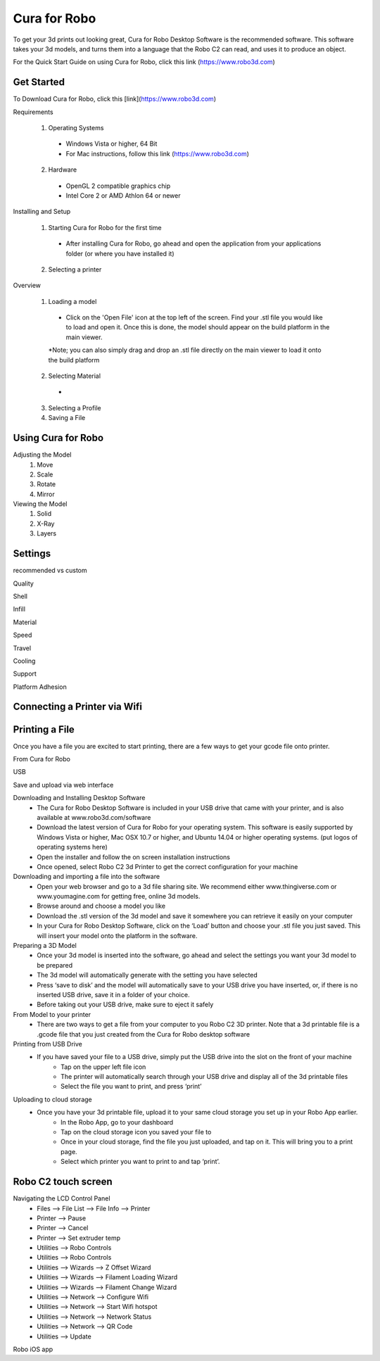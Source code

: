 .. Sphinx RTD theme demo documentation master file, created by
   sphinx-quickstart on Sun Nov  3 11:56:36 2013.
   You can adapt this file completely to your liking, but it should at least
   contain the root `toctree` directive.

=================================================
Cura for Robo
=================================================
To get your 3d prints out looking great, Cura for Robo Desktop Software is the recommended software. This software takes your 3d models, and turns them into a language that the Robo C2 can read, and uses it to produce an object. 

For the Quick Start Guide on using Cura for Robo, click this link (https://www.robo3d.com)

Get Started
-----------

To Download Cura for Robo, click this [link](https://www.robo3d.com)

Requirements

 1. Operating Systems
  * Windows Vista or higher, 64 Bit
  * For Mac instructions, follow this link (https://www.robo3d.com)
  
 2. Hardware
  * OpenGL 2 compatible graphics chip
  * Intel Core 2 or AMD Athlon 64 or newer 

Installing and Setup

 1. Starting Cura for Robo for the first time
  * After installing Cura for Robo, go ahead and open the application from your applications folder (or where you have installed it)
 
 2. Selecting a printer

Overview

 1. Loading a model
  * Click on the 'Open File' icon at the top left of the screen. Find your .stl file you would like to load and open it. Once this is done, the model should appear on the build platform in the main viewer. 
  
  *Note; you can also simply drag and drop an .stl file directly on the main viewer to load it onto the build platform
  
 2. Selecting Material
  *
 
 3. Selecting a Profile
 4. Saving a File

Using Cura for Robo
-----------

Adjusting the Model
 1. Move
 2. Scale
 3. Rotate
 4. Mirror

Viewing the Model
 1. Solid
 2. X-Ray
 3. Layers

Settings
-----------
recommended vs custom

Quality

Shell

Infill

Material

Speed

Travel

Cooling

Support

Platform Adhesion

Connecting a Printer via Wifi
-----------


Printing a File
-----------
Once you have a file you are excited to start printing, there are a few ways to get your gcode file onto printer.

From Cura for Robo

USB

Save and upload via web interface

Downloading and Installing Desktop Software
   - The Cura for Robo Desktop Software is included in your USB drive that came with your printer, and is also available at www.robo3d.com/software
   - Download the latest version of Cura for Robo for your operating system. This software is easily supported by Windows Vista or higher, Mac OSX 10.7 or higher, and Ubuntu 14.04 or higher operating systems. (put logos of operating systems here)  
   - Open the installer and follow the on screen installation instructions
   - Once opened, select Robo C2 3d Printer to get the correct configuration for your machine

Downloading and importing a file into the software
   - Open your web browser and go to a 3d file sharing site. We recommend either www.thingiverse.com or www.youmagine.com for getting free, online 3d models.
   - Browse around and choose a model you like
   - Download the .stl version of the 3d model and save it somewhere you can retrieve it easily on your computer
   - In your Cura for Robo Desktop Software, click on the ‘Load’ button and choose your .stl file you just saved. This will insert your model onto the platform in the software.

Preparing a 3D Model
   - Once your 3d model is inserted into the software, go ahead and select the settings you want your 3d model to be prepared
   - The 3d model will automatically generate with the setting you have selected
   - Press ‘save to disk’ and the model will automatically save to your USB drive you have inserted, or, if there is no inserted USB drive, save it in a folder of your choice.
   - Before taking out your USB drive, make sure to eject it safely

From Model to your printer
   - There are two ways to get a file from your computer to you Robo C2 3D printer. Note that a 3d printable file is a .gcode file that you just created from the Cura for Robo desktop software

Printing from USB Drive
   - If you have saved your file to a USB drive, simply put the USB drive into the slot on the 	front of your machine
	- Tap on the upper left file icon
	- The printer will automatically search through your USB drive and display all of the 3d 	printable files
	- Select the file you want to print, and press ‘print’

Uploading to cloud storage
   - Once you have your 3d printable file, upload it to your same cloud storage you set up 	in your Robo App earlier.
	- In the Robo App, go to your dashboard
	- Tap on the cloud storage icon you saved your file to
	- Once in your cloud storage, find the file you just uploaded, and tap on it. This will 	bring you to a print page.
	- Select which printer you want to print to and tap ‘print’. 


Robo C2 touch screen
-----------
Navigating the LCD Control Panel
 - Files --> File List --> File Info --> Printer
 - Printer --> Pause
 - Printer --> Cancel
 - Printer --> Set extruder temp
 - Utilities --> Robo Controls
 - Utilities --> Robo Controls
 - Utilities --> Wizards --> Z Offset Wizard
 - Utilities --> Wizards --> Filament Loading Wizard
 - Utilities --> Wizards --> Filament Change Wizard
 - Utilities --> Network --> Configure Wifi
 - Utilities --> Network --> Start Wifi hotspot
 - Utilities --> Network --> Network Status
 - Utilities --> Network --> QR Code
 - Utilities --> Update


Robo iOS app
